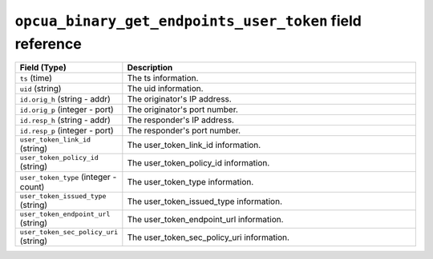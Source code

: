 ``opcua_binary_get_endpoints_user_token`` field reference
---------------------------------------------------------

.. list-table::
   :header-rows: 1
   :class: longtable
   :widths: 1 3

   * - Field (Type)
     - Description

   * - ``ts`` (time)
     - The ts information.

   * - ``uid`` (string)
     - The uid information.

   * - ``id.orig_h`` (string - addr)
     - The originator's IP address.

   * - ``id.orig_p`` (integer - port)
     - The originator's port number.

   * - ``id.resp_h`` (string - addr)
     - The responder's IP address.

   * - ``id.resp_p`` (integer - port)
     - The responder's port number.

   * - ``user_token_link_id`` (string)
     - The user_token_link_id information.

   * - ``user_token_policy_id`` (string)
     - The user_token_policy_id information.

   * - ``user_token_type`` (integer - count)
     - The user_token_type information.

   * - ``user_token_issued_type`` (string)
     - The user_token_issued_type information.

   * - ``user_token_endpoint_url`` (string)
     - The user_token_endpoint_url information.

   * - ``user_token_sec_policy_uri`` (string)
     - The user_token_sec_policy_uri information.
